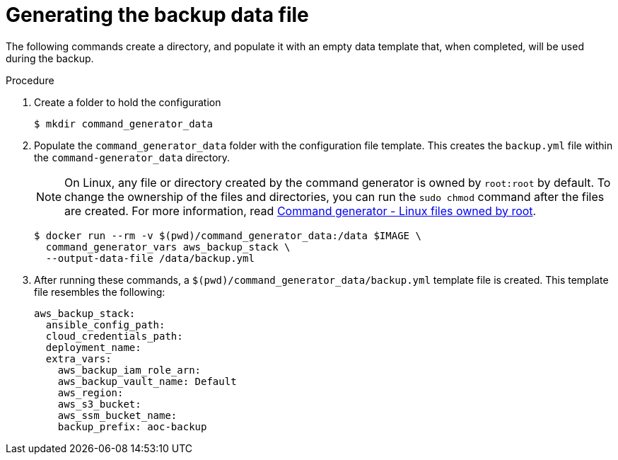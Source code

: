 :_mod-docs-content-type: PROCEDURE

[id="proc-aws-generate-backup-data-file"]

= Generating the backup data file

The following commands create a directory, and populate it with an empty data template that, when completed, will be used during the backup.

.Procedure
. Create a folder to hold the configuration
+
[literal, options="nowrap" subs="+attributes"]
----
$ mkdir command_generator_data
----
. Populate the `command_generator_data` folder with the configuration file template.
This creates the `backup.yml` file within the `command-generator_data` directory.
+
[NOTE]
====
On Linux, any file or directory created by the command generator is owned by `root:root` by default.
To change the ownership of the files and directories, you can run the `sudo chmod` command after the files are created. For more information, read xref:con-tech-note-linux-files-owned-by-root[Command generator - Linux files owned by root].
====
+
[literal, options="nowrap" subs="+attributes"]
----
$ docker run --rm -v $(pwd)/command_generator_data:/data $IMAGE \
  command_generator_vars aws_backup_stack \
  --output-data-file /data/backup.yml
----

. After running these commands, a `$(pwd)/command_generator_data/backup.yml` template file is created.
This template file resembles the following:
+
[literal, options="nowrap" subs="+attributes"]
----
aws_backup_stack:
  ansible_config_path:
  cloud_credentials_path:
  deployment_name:
  extra_vars:
    aws_backup_iam_role_arn:
    aws_backup_vault_name: Default
    aws_region:
    aws_s3_bucket:
    aws_ssm_bucket_name:
    backup_prefix: aoc-backup
----
